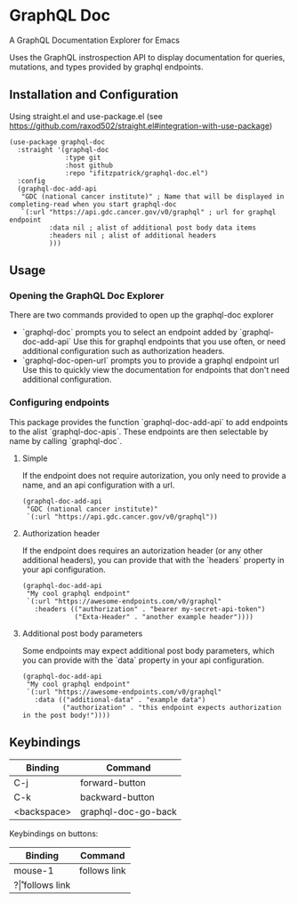 * GraphQL Doc
A GraphQL Documentation Explorer for Emacs

Uses the GraphQL instrospection API to display documentation for queries, mutations,
and types provided by graphql endpoints.

[[/assets/root.png]]
[[/assets/queries.png]]
[[/assets/types.png]]

** Installation and Configuration
Using straight.el and use-package.el (see [[https://github.com/raxod502/straight.el#integration-with-use-package]])

#+begin_src elisp
(use-package graphql-doc
  :straight '(graphql-doc
              :type git
              :host github
              :repo "ifitzpatrick/graphql-doc.el")
  :config
  (graphql-doc-add-api
   "GDC (national cancer institute)" ; Name that will be displayed in completing-read when you start graphql-doc
   `(:url "https://api.gdc.cancer.gov/v0/graphql" ; url for graphql endpoint
          :data nil ; alist of additional post body data items
          :headers nil ; alist of additional headers
          )))
#+end_src
** Usage
*** Opening the GraphQL Doc Explorer
There are two commands provided to open up the graphql-doc explorer
- `graphql-doc` prompts you to select an endpoint added by `graphql-doc-add-api`
  Use this for graphql endpoints that you use often, or need additional
  configuration such as authorization headers.
- `graphql-doc-open-url` prompts you to provide a graphql endpoint url
  Use this to quickly view the documentation for endpoints that don't need
  additional configuration.
*** Configuring endpoints
This package provides the function `graphql-doc-add-api` to add endpoints to the alist `graphql-doc-apis`.
These endpoints are then selectable by name by calling `graphql-doc`.

**** Simple
If the endpoint does not require autorization, you only need to provide a name, and an api configuration with a url.
#+begin_src elisp
(graphql-doc-add-api
 "GDC (national cancer institute)"
 `(:url "https://api.gdc.cancer.gov/v0/graphql"))
#+end_src
**** Authorization header
If the endpoint does requires an autorization header (or any other additional headers),
you can provide that with the `headers` property in your api configuration.
#+begin_src elisp
(graphql-doc-add-api
 "My cool graphql endpoint"
 `(:url "https://awesome-endpoints.com/v0/graphql"
   :headers (("authorization" . "bearer my-secret-api-token")
             ("Exta-Header" . "another example header"))))
#+end_src
**** Additional post body parameters
Some endpoints may expect additional post body parameters, which you can provide
with the `data` property in your api configuration.
#+begin_src elisp
(graphql-doc-add-api
 "My cool graphql endpoint"
 `(:url "https://awesome-endpoints.com/v0/graphql"
   :data (("additional-data" . "example data")
          ("authorization" . "this endpoint expects authorization in the post body!"))))
#+end_src
** Keybindings
| Binding     | Command             |
|-------------+---------------------|
| C-j         | forward-button      |
| C-k         | backward-button     |
| <backspace> | graphql-doc-go-back |

Keybindings on buttons:
| Binding | Command      |
|---------+--------------|
| mouse-1 | follows link |
| ?\r     | follows link |

